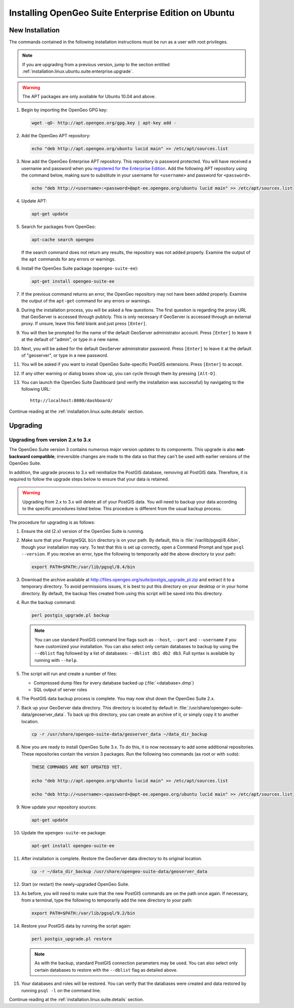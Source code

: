 .. _installation.linux.ubuntu.suite.enterprise:

Installing OpenGeo Suite Enterprise Edition on Ubuntu
=====================================================

.. _installation.linux.ubuntu.suite.enterprise.new:

New Installation
----------------

The commands contained in the following installation instructions must be run as a user with root privileges. 

.. note:: If you are upgrading from a previous version, jump to the section entitled :ref:`installation.linux.ubuntu.suite.enterprise.upgrade`.

.. warning:: The APT packages are only available for Ubuntu 10.04 and above.

#. Begin by importing the OpenGeo GPG key:

   .. code-block:: console

      wget -qO- http://apt.opengeo.org/gpg.key | apt-key add -

#. Add the OpenGeo APT repository:

   .. code-block:: console

      echo "deb http://apt.opengeo.org/ubuntu lucid main" >> /etc/apt/sources.list

#. Now add the OpenGeo Enterprise APT repository.  This repository is password protected.  You will have received a username and password when you `registered for the Enterprise Edition <http://opengeo.org/products/suite/register/>`_.  Add the following APT repository using the command below, making sure to substitute in your username for ``<username>`` and password for ``<password>``.

   .. code-block:: console

      echo "deb http://<username>:<password>@apt-ee.opengeo.org/ubuntu lucid main" >> /etc/apt/sources.list

#. Update APT:

   .. code-block:: console

      apt-get update

#. Search for packages from OpenGeo:

   .. code-block:: console

      apt-cache search opengeo

   If the search command does not return any results, the repository was not added properly. Examine the output of the ``apt`` commands for any errors or warnings.

#. Install the OpenGeo Suite package (``opengeo-suite-ee``):

   .. code-block:: console

      apt-get install opengeo-suite-ee

#. If the previous command returns an error, the OpenGeo repository may not have been added properly. Examine the output of the ``apt-get`` command for any errors or warnings.

#. During the installation process, you will be asked a few questions.  The first question is regarding the proxy URL that GeoServer is accessed through publicly.  This is only necessary if GeoServer is accessed through an external proxy.  If unsure, leave this field blank and just press ``[Enter]``.

#. You will then be prompted for the name of the default GeoServer administrator account.  Press ``[Enter]`` to leave it at the default of "admin", or type in a new name.

#. Next, you will be asked for the default GeoServer administrator password.  Press ``[Enter]`` to leave it at the default of "geoserver", or type in a new password.

#. You will be asked if you want to install OpenGeo Suite-specific PostGIS extensions.  Press ``[Enter]`` to accept.

#. If any other warning or dialog boxes show up, you can cycle through them by pressing ``[Alt-O]``.

#. You can launch the OpenGeo Suite Dashboard (and verify the installation was successful) by navigating to the following URL::

      http://localhost:8080/dashboard/

Continue reading at the :ref:`installation.linux.suite.details` section.


.. _installation.linux.ubuntu.suite.enterprise.upgrade:

Upgrading
---------

.. _installation.linux.ubuntu.suite.enterprise.v3:

Upgrading from version 2.x to 3.x
~~~~~~~~~~~~~~~~~~~~~~~~~~~~~~~~~

The OpenGeo Suite version 3 contains numerous major version updates to its components.  This upgrade is also **not-backward compatible**; irreversible changes are made to the data so that they can't be used with earlier versions of the OpenGeo Suite.

In addition, the upgrade process to 3.x will reinitialize the PostGIS database, removing all PostGIS data.  Therefore, it is required to follow the upgrade steps below to ensure that your data is retained.

.. warning:: Upgrading from 2.x to 3.x will delete all of your PostGIS data.  You will need to backup your data according to the specific procedures listed below.  This procedure is different from the usual backup process.

The procedure for upgrading is as follows:

#. Ensure the old (2.x) version of the OpenGeo Suite is running.
 
#. Make sure that your PostgreSQL ``bin`` directory is on your path.  By default, this is :file:`/var/lib/pgsql/8.4/bin`, though your installation may vary.  To test that this is set up correctly, open a Command Prompt and type ``psql --version``.  If you receive an error, type the following to temporarily add the above directory to your path:

   .. code-block:: console

      export PATH=$PATH:/var/lib/pgsql/8.4/bin

#. Download the archive available at http://files.opengeo.org/suite/postgis_upgrade_pl.zip and extract it to a temporary directory.  To avoid permissions issues, it is best to put this directory on your desktop or in your home directory.  By default, the backup files created from using this script will be saved into this directory.

#. Run the backup command:

   .. code-block:: console

      perl postgis_upgrade.pl backup

   .. note:: You can use standard PostGIS command line flags such as ``--host``, ``--port`` and ``--username`` if you have customized your installation.  You can also select only certain databases to backup by using the ``--dblist`` flag followed by a list of databases:  ``--dblist db1 db2 db3``.  Full syntax is available by running with ``--help``.

#. The script will run and create a number of files:

   * Compressed dump files for every database backed up (:file:`<database>.dmp`)
   * SQL output of server roles

#. The PostGIS data backup process is complete.  You may now shut down the OpenGeo Suite 2.x.

#. Back up your GeoServer data directory.  This directory is located by default in :file:`/usr/share/opengeo-suite-data/geoserver_data`.  To back up this directory, you can create an archive of it, or simply copy it to another location.

   .. code-block:: console

      cp -r /usr/share/opengeo-suite-data/geoserver_data ~/data_dir_backup

#. Now you are ready to install OpenGeo Suite 3.x.  To do this, it is now necessary to add some additional repositories.  These repositories contain the version 3 packages.  Run the following two commands (as root or with ``sudo``):

   .. code-block:: console

      THESE COMMANDS ARE NOT UPDATED YET.

      echo "deb http://apt.opengeo.org/ubuntu lucid main" >> /etc/apt/sources.list

      echo "deb http://<username>:<password>@apt-ee.opengeo.org/ubuntu lucid main" >> /etc/apt/sources.list
   
#. Now update your repository sources:

   .. code-block:: console

      apt-get update

#. Update the ``opengeo-suite-ee`` package:

   .. code-block:: console

      apt-get install opengeo-suite-ee

   .. todo:: ANY SPECIFICS NEEDED ON ACTUAL INSTALLATION?

#. After installation is complete.  Restore the GeoServer data directory to its original location.

   .. code-block:: console

      cp -r ~/data_dir_backup /usr/share/opengeo-suite-data/geoserver_data

#. Start (or restart) the newly-upgraded OpenGeo Suite.

#. As before, you will need to make sure that the new PostGIS commands are on the path once again.  If necessary, from a terminal, type the following to temporarily add the new directory to your path:

   .. code-block:: console

      export PATH=$PATH:/var/lib/pgsql/9.2/bin

#. Restore your PostGIS data by running the script again:

   .. code-block:: console

      perl postgis_upgrade.pl restore

   .. note:: As with the backup, standard PostGIS connection parameters may be used.  You can also select only certain databases to restore with the ``--dblist`` flag as detailed above.

#. Your databases and roles will be restored.  You can verify that the databases were created and data restored by running ``psql -l`` on the command line.



.. todo:: Will put this back in for 3.0.1

          Minor version upgrade.

          #. Begin by updating APT:

             .. code-block:: console

                apt-get update

          #. Update the ``opengeo-suite-ee`` package:

             .. code-block:: console

                apt-get install opengeo-suite-ee

Continue reading at the :ref:`installation.linux.suite.details` section.

